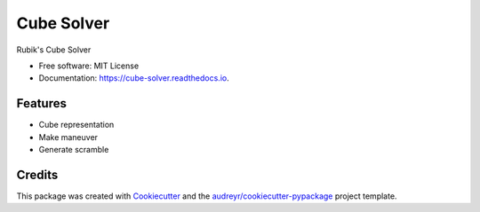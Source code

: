 ===========
Cube Solver
===========


.. image:: https://img.shields.io/pypi/v/cube-solver.svg
        :target: https://pypi.python.org/pypi/cube-solver

.. image:: https://readthedocs.org/projects/cube-solver/badge/?version=latest
        :target: https://cube-solver.readthedocs.io/en/latest/?version=latest
        :alt: Documentation Status




Rubik's Cube Solver


* Free software: MIT License
* Documentation: https://cube-solver.readthedocs.io.


Features
--------

* Cube representation
* Make maneuver
* Generate scramble

Credits
-------

This package was created with Cookiecutter_ and the `audreyr/cookiecutter-pypackage`_ project template.

.. _Cookiecutter: https://github.com/audreyr/cookiecutter
.. _`audreyr/cookiecutter-pypackage`: https://github.com/audreyr/cookiecutter-pypackage
